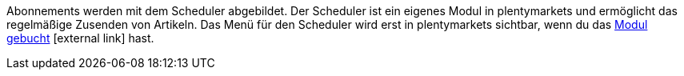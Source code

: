 ifdef::manual[]
Ist ein <<auftraege/scheduler#, Abonnement>> für den Artikel verfügbar?
Wähle die passende Antwort aus der Dropdown-Liste.
endif::manual[]

ifdef::import[]
Ist ein <<auftraege/scheduler#, Abonnement>> für den Artikel verfügbar?
Gib deine Antwort in die CSV-Datei ein.

*_Standardwert_*: `0`

[cols="1,1"]
|====
|Zulässige Importwerte in CSV-Datei |Optionen in der Dropdown-Liste im Backend

|`0`
|Nein

|`1`
|Ja
|====

Das Ergebnis des Imports findest du im Backend im Menü: <<artikel/artikel-verwalten#40, Artikel » Artikel bearbeiten » [Artikel öffnen] » Tab: Global » Bereich: Grundeinstellungen » Dropdown-Liste: Abonnement>>
endif::import[]

ifdef::export[]
Gibt an, ob ein <<auftraege/scheduler#, Abonnement>> für den Artikel verfügbar ist.

[cols="1,1"]
|====
|Exportwerte in CSV-Datei |Optionen in der Dropdown-Liste im Backend

|`0`
|Nein

|`1`
|Ja
|====

Entspricht der Option im Menü: <<artikel/artikel-verwalten#40, Artikel » Artikel bearbeiten » [Artikel öffnen] » Tab: Global » Bereich: Grundeinstellungen » Dropdown-Liste: Abonnement>>
endif::export[]

Abonnements werden mit dem Scheduler abgebildet.
Der Scheduler ist ein eigenes Modul in plentymarkets und ermöglicht das regelmäßige Zusenden von Artikeln.
Das Menü für den Scheduler wird erst in plentymarkets sichtbar, wenn du das link:http://www.plentymarkets.eu/preise/[Modul gebucht]{nbsp}icon:external-link[] hast.
